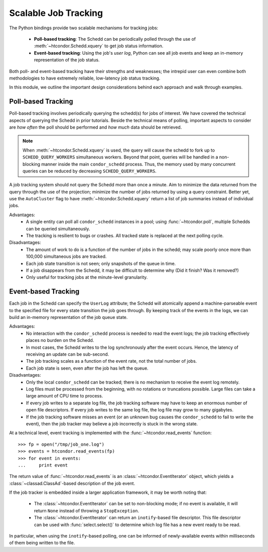 Scalable Job Tracking
=====================

The Python bindings provide two scalable mechanisms for tracking jobs:

   * **Poll-based tracking**: The Schedd can be periodically polled
     through the use of :meth:`~htcondor.Schedd.xquery` to get job
     status information.
   * **Event-based tracking**: Using the job's *user log*, Python can
     see all job events and keep an in-memory representation of the
     job status.

Both poll- and event-based tracking have their strengths and weaknesses; the
intrepid user can even combine both methodologies to have extremely reliable,
low-latency job status tracking.

In this module, we outline the important design considerations behind each
approach and walk through examples.

Poll-based Tracking
^^^^^^^^^^^^^^^^^^^

Poll-based tracking involves periodically querying the schedd(s) for jobs of interest.
We have covered the technical aspects of querying the Schedd in prior tutorials.
Beside the technical means of polling, important aspects to consider are *how often*
the poll should be performed and *how much* data should be retrieved.

.. note:: When :meth:`~htcondor.Schedd.xquery` is used, the query will cause the schedd to fork
   up to ``SCHEDD_QUERY_WORKERS`` simultaneous workers.  Beyond that point, queries will
   be handled in a non-blocking manner inside the main ``condor_schedd`` process.  Thus, the
   memory used by many concurrent queries can be reduced by decreasing ``SCHEDD_QUERY_WORKERS``.

A job tracking system should not query the Schedd more than once a minute.  Aim to minimize the
data returned from the query through the use of the projection; minimize the number of jobs returned
by using a query constraint.  Better yet, use the ``AutoCluster`` flag to have :meth:`~htcondor.Schedd.xquery`
return a list of job summaries instead of individual jobs.

Advantages:
   *  A single entity can poll all ``condor_schedd`` instances in a pool; using :func:`~htcondor.poll`,
      multiple Schedds can be queried simultaneously.
   *  The tracking is resilient to bugs or crashes.  All tracked state is replaced at the next polling
      cycle.

Disadvantages:
   *  The amount of work to do is a function of the number of jobs in the schedd; may scale poorly
      once more than 100,000 simultaneous jobs are tracked.
   *  Each job state transition is not seen; only snapshots of the queue in time.
   *  If a job disappears from the Schedd, it may be difficult to determine why (Did it finish?  Was
      it removed?)
   *  Only useful for tracking jobs at the minute-level granularity.


Event-based Tracking
^^^^^^^^^^^^^^^^^^^^

Each job in the Schedd can specify the ``UserLog`` attribute; the Schedd will atomically append a
machine-parseable event to the specified file for every state transition the job goes through.
By keeping track of the events in the logs, we can build an in-memory representation of the job
queue state.

Advantages:
   *  No interaction with the ``condor_schedd`` process is needed to read the event logs; the job
      tracking effectively places no burden on the Schedd.
   *  In most cases, the Schedd writes to the log synchronously after the event occurs.  Hence, the
      latency of receiving an update can be sub-second.
   *  The job tracking scales as a function of the event rate, not the total number of jobs.
   *  Each job state is seen, even after the job has left the queue.

Disadvantages:
   *  Only the local ``condor_schedd`` can be tracked; there is no mechanism to receive the event
      log remotely.
   *  Log files must be processed from the beginning, with no rotations or truncations possible.
      Large files can take a large amount of CPU time to process.
   *  If every job writes to a separate log file, the job tracking software may have to keep an
      enormous number of open file descriptors.  If every job writes to the same log file, the
      log file may grow to many gigabytes.
   *  If the job tracking software misses an event (or an unknown bug causes the ``condor_schedd``
      to fail to write the event), then the job tracker may believe a job incorrectly is stuck
      in the wrong state.

At a technical level, event tracking is implemented with the :func:`~htcondor.read_events` function::

   >>> fp = open("/tmp/job_one.log")
   >>> events = htcondor.read_events(fp)
   >>> for event in events:
   ...     print event

The return value of :func:`~htcondor.read_events` is an :class:`~htcondor.EventIterator` object,
which yields a :class:`~classad.ClassAd`-based description of the job event.

If the job tracker is embedded inside a larger application framework, it may be worth noting
that:

   *  The :class:`~htcondor.EventIterator` can be set to non-blocking mode; if no event is available,
      it will return ``None`` instead of throwing a ``StopException``.
   *  The :class:`~htcondor.EventIterator` can return an ``inotify``-based file descriptor.  This
      file descriptor can be used with :func:`select.select()` to determine which log file has a
      new event ready to be read.

In particular, when using the ``inotify``-based polling, one can be informed of newly-available
events within milliseconds of them being written to the file.


